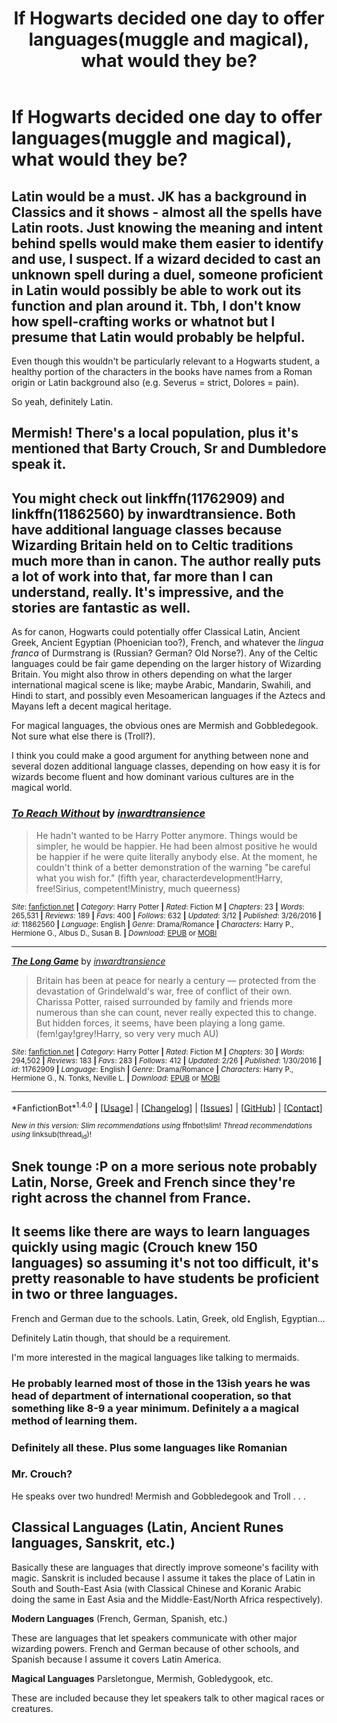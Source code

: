 #+TITLE: If Hogwarts decided one day to offer languages(muggle and magical), what would they be?

* If Hogwarts decided one day to offer languages(muggle and magical), what would they be?
:PROPERTIES:
:Score: 5
:DateUnix: 1489861904.0
:DateShort: 2017-Mar-18
:FlairText: Discussion
:END:

** Latin would be a must. JK has a background in Classics and it shows - almost all the spells have Latin roots. Just knowing the meaning and intent behind spells would make them easier to identify and use, I suspect. If a wizard decided to cast an unknown spell during a duel, someone proficient in Latin would possibly be able to work out its function and plan around it. Tbh, I don't know how spell-crafting works or whatnot but I presume that Latin would probably be helpful.

Even though this wouldn't be particularly relevant to a Hogwarts student, a healthy portion of the characters in the books have names from a Roman origin or Latin background also (e.g. Severus = strict, Dolores = pain).

So yeah, definitely Latin.
:PROPERTIES:
:Author: viktuuri_on_ice
:Score: 13
:DateUnix: 1489864671.0
:DateShort: 2017-Mar-18
:END:


** Mermish! There's a local population, plus it's mentioned that Barty Crouch, Sr and Dumbledore speak it.
:PROPERTIES:
:Author: LadySmuag
:Score: 8
:DateUnix: 1489868513.0
:DateShort: 2017-Mar-18
:END:


** You might check out linkffn(11762909) and linkffn(11862560) by inwardtransience. Both have additional language classes because Wizarding Britain held on to Celtic traditions much more than in canon. The author really puts a lot of work into that, far more than I can understand, really. It's impressive, and the stories are fantastic as well.

As for canon, Hogwarts could potentially offer Classical Latin, Ancient Greek, Ancient Egyptian (Phoenician too?), French, and whatever the /lingua franca/ of Durmstrang is (Russian? German? Old Norse?). Any of the Celtic languages could be fair game depending on the larger history of Wizarding Britain. You might also throw in others depending on what the larger international magical scene is like; maybe Arabic, Mandarin, Swahili, and Hindi to start, and possibly even Mesoamerican languages if the Aztecs and Mayans left a decent magical heritage.

For magical languages, the obvious ones are Mermish and Gobbledegook. Not sure what else there is (Troll?).

I think you could make a good argument for anything between none and several dozen additional language classes, depending on how easy it is for wizards become fluent and how dominant various cultures are in the magical world.
:PROPERTIES:
:Author: jedijinnora
:Score: 6
:DateUnix: 1489869445.0
:DateShort: 2017-Mar-19
:END:

*** [[http://www.fanfiction.net/s/11862560/1/][*/To Reach Without/*]] by [[https://www.fanfiction.net/u/4677330/inwardtransience][/inwardtransience/]]

#+begin_quote
  He hadn't wanted to be Harry Potter anymore. Things would be simpler, he would be happier. He had been almost positive he would be happier if he were quite literally anybody else. At the moment, he couldn't think of a better demonstration of the warning "be careful what you wish for." (fifth year, characterdevelopment!Harry, free!Sirius, competent!Ministry, much queerness)
#+end_quote

^{/Site/: [[http://www.fanfiction.net/][fanfiction.net]] *|* /Category/: Harry Potter *|* /Rated/: Fiction M *|* /Chapters/: 23 *|* /Words/: 265,531 *|* /Reviews/: 189 *|* /Favs/: 400 *|* /Follows/: 632 *|* /Updated/: 3/12 *|* /Published/: 3/26/2016 *|* /id/: 11862560 *|* /Language/: English *|* /Genre/: Drama/Romance *|* /Characters/: Harry P., Hermione G., Albus D., Susan B. *|* /Download/: [[http://www.ff2ebook.com/old/ffn-bot/index.php?id=11862560&source=ff&filetype=epub][EPUB]] or [[http://www.ff2ebook.com/old/ffn-bot/index.php?id=11862560&source=ff&filetype=mobi][MOBI]]}

--------------

[[http://www.fanfiction.net/s/11762909/1/][*/The Long Game/*]] by [[https://www.fanfiction.net/u/4677330/inwardtransience][/inwardtransience/]]

#+begin_quote
  Britain has been at peace for nearly a century --- protected from the devastation of Grindelwald's war, free of conflict of their own. Charissa Potter, raised surrounded by family and friends more numerous than she can count, never really expected this to change. But hidden forces, it seems, have been playing a long game. (fem!gay!grey!Harry, so very very much AU)
#+end_quote

^{/Site/: [[http://www.fanfiction.net/][fanfiction.net]] *|* /Category/: Harry Potter *|* /Rated/: Fiction M *|* /Chapters/: 30 *|* /Words/: 294,502 *|* /Reviews/: 183 *|* /Favs/: 283 *|* /Follows/: 412 *|* /Updated/: 2/26 *|* /Published/: 1/30/2016 *|* /id/: 11762909 *|* /Language/: English *|* /Genre/: Drama/Romance *|* /Characters/: Harry P., Hermione G., N. Tonks, Neville L. *|* /Download/: [[http://www.ff2ebook.com/old/ffn-bot/index.php?id=11762909&source=ff&filetype=epub][EPUB]] or [[http://www.ff2ebook.com/old/ffn-bot/index.php?id=11762909&source=ff&filetype=mobi][MOBI]]}

--------------

*FanfictionBot*^{1.4.0} *|* [[[https://github.com/tusing/reddit-ffn-bot/wiki/Usage][Usage]]] | [[[https://github.com/tusing/reddit-ffn-bot/wiki/Changelog][Changelog]]] | [[[https://github.com/tusing/reddit-ffn-bot/issues/][Issues]]] | [[[https://github.com/tusing/reddit-ffn-bot/][GitHub]]] | [[[https://www.reddit.com/message/compose?to=tusing][Contact]]]

^{/New in this version: Slim recommendations using/ ffnbot!slim! /Thread recommendations using/ linksub(thread_id)!}
:PROPERTIES:
:Author: FanfictionBot
:Score: 1
:DateUnix: 1489869471.0
:DateShort: 2017-Mar-19
:END:


** Snek tounge :P on a more serious note probably Latin, Norse, Greek and French since they're right across the channel from France.
:PROPERTIES:
:Author: flingerdinger
:Score: 6
:DateUnix: 1489862256.0
:DateShort: 2017-Mar-18
:END:


** It seems like there are ways to learn languages quickly using magic (Crouch knew 150 languages) so assuming it's not too difficult, it's pretty reasonable to have students be proficient in two or three languages.

French and German due to the schools. Latin, Greek, old English, Egyptian...

Definitely Latin though, that should be a requirement.

I'm more interested in the magical languages like talking to mermaids.
:PROPERTIES:
:Score: 2
:DateUnix: 1489862982.0
:DateShort: 2017-Mar-18
:END:

*** He probably learned most of those in the 13ish years he was head of department of international cooperation, so that something like 8-9 a year minimum. Definitely a a magical method of learning them.
:PROPERTIES:
:Author: dudedorey
:Score: 3
:DateUnix: 1489864119.0
:DateShort: 2017-Mar-18
:END:


*** Definitely all these. Plus some languages like Romanian
:PROPERTIES:
:Author: Rissarooski
:Score: 2
:DateUnix: 1489866948.0
:DateShort: 2017-Mar-18
:END:


*** Mr. Crouch?

He speaks over two hundred! Mermish and Gobbledegook and Troll . . .
:PROPERTIES:
:Score: 2
:DateUnix: 1489874178.0
:DateShort: 2017-Mar-19
:END:


** *Classical Languages* (Latin, Ancient Runes languages, Sanskrit, etc.)

Basically these are languages that directly improve someone's facility with magic. Sanskrit is included because I assume it takes the place of Latin in South and South-East Asia (with Classical Chinese and Koranic Arabic doing the same in East Asia and the Middle-East/North Africa respectively).

*Modern Languages* (French, German, Spanish, etc.)

These are languages that let speakers communicate with other major wizarding powers. French and German because of other schools, and Spanish because I assume it covers Latin America.

*Magical Languages* Parsletongue, Mermish, Gobledygook, etc.

These are included because they let speakers talk to other magical races or creatures.
:PROPERTIES:
:Author: JoseElEntrenador
:Score: 2
:DateUnix: 1489868729.0
:DateShort: 2017-Mar-18
:END:

